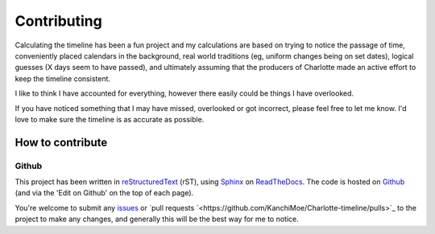 ===========================
Contributing
===========================

Calculating the timeline has been a fun project and my calculations are based on trying to notice the passage of time, conveniently placed calendars in the background, real world traditions (eg, uniform changes being on set dates), logical guesses (X days seem to have passed), and ultimately assuming that the producers of Charlotte made an active effort to keep the timeline consistent.

I like to think I have accounted for everything, however there easily could be things I have overlooked. 

If you have noticed something that I may have missed, overlooked or got incorrect, please feel free to let me know. I'd love to make sure the timeline is as accurate as possible.


How to contribute
==================

Github
--------------

This project has been written in `reStructuredText <https://docutils.sourceforge.io/rst.html>`_ (rST), using `Sphinx <https://www.sphinx-doc.org/en/master/>`_ on `ReadTheDocs <https://readthedocs.org/>`_. The code is hosted on `Github <https://github.com/KanchiMoe/Charlotte-timeline>`_ (and via the 'Edit on Github' on the top of each page).

You're welcome to submit any `issues <https://github.com/KanchiMoe/Charlotte-timeline/issues>`_ or `pull requests `<https://github.com/KanchiMoe/Charlotte-timeline/pulls>`_ to the project to make any changes, and generally this will be the best way for me to notice.